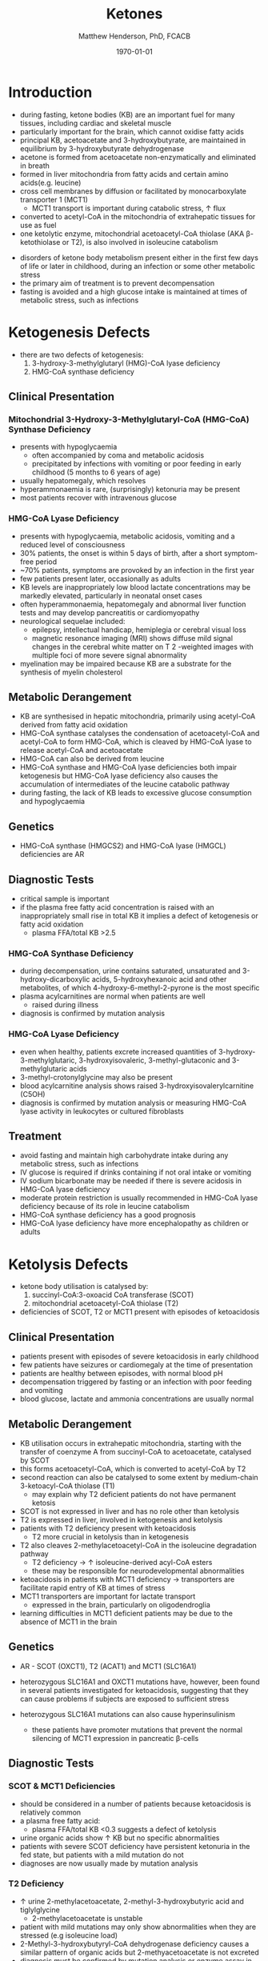 #+TITLE: Ketones
#+AUTHOR: Matthew Henderson, PhD, FCACB
#+DATE: \today

* Introduction
- during fasting, ketone bodies (KB) are an important fuel for many
  tissues, including cardiac and skeletal muscle
- particularly important for the brain, which cannot oxidise fatty acids
- principal KB, acetoacetate and 3-hydroxybutyrate, are
  maintained in equilibrium by 3-hydroxybutyrate dehydrogenase
- acetone is formed from acetoacetate non-enzymatically and eliminated in breath
- formed in liver mitochondria from fatty acids and certain amino acids(e.g. leucine)
- cross cell membranes by diffusion or facilitated by monocarboxylate transporter 1 (MCT1)
  - MCT1 transport is important during catabolic stress, \uparrow flux
- converted to acetyl-CoA in the mitochondria of extrahepatic tissues for use as fuel
- one ketolytic enzyme, mitochondrial acetoacetyl-CoA thiolase (AKA
  \beta-ketothiolase or T2), is also involved in isoleucine catabolism

#+CAPTION[]:Ketogenesis and Ketolysis
#+NAME: fig:keto 
#+ATTR_LaTeX: :width 0.9\textwidth
[[file:./ketones/figures/ketones.png]]

- disorders of ketone body metabolism present either in the first few
  days of life or later in childhood, during an infection or some
  other metabolic stress
- the primary aim of treatment is to prevent decompensation
- fasting is avoided and a high glucose intake is maintained at times
  of metabolic stress, such as infections

* Ketogenesis Defects
- there are two defects of ketogenesis:
  1. 3-hydroxy-3-methylglutaryl (HMG)-CoA lyase deficiency
  2. HMG-CoA synthase deficiency

** Clinical Presentation
*** Mitochondrial 3-Hydroxy-3-Methylglutaryl-CoA (HMG-CoA) Synthase Deficiency
- presents with hypoglycaemia
  - often accompanied by coma and metabolic acidosis
  - precipitated by infections with vomiting or poor feeding in early
    childhood (5 months to 6 years of age)
- usually hepatomegaly, which resolves
- hyperammonaemia is rare, (surprisingly) ketonuria may be present
- most patients recover with intravenous glucose

*** HMG-CoA Lyase Deficiency
- presents with hypoglycaemia, metabolic acidosis, vomiting and a
  reduced level of consciousness
- 30% patients, the onset is within 5 days of birth, after a short symptom-free period
- ~70% patients, symptoms are provoked by an infection in the first year
- few patients present later, occasionally as adults
- KB levels are inappropriately low blood lactate concentrations
  may be markedly elevated, particularly in neonatal onset cases
- often hyperammonaemia, hepatomegaly and abnormal liver function tests and
  may develop pancreatitis or cardiomyopathy
- neurological sequelae included:
  - epilepsy, intellectual handicap, hemiplegia or cerebral visual loss
  - magnetic resonance imaging (MRI) shows diffuse mild signal changes
    in the cerebral white matter on T 2 -weighted images with multiple
    foci of more severe signal abnormality
- myelination may be impaired because KB are a substrate for the
  synthesis of myelin cholesterol

** Metabolic Derangement
- KB are synthesised in hepatic mitochondria, primarily using
  acetyl-CoA derived from fatty acid oxidation
- HMG-CoA synthase catalyses the condensation of acetoacetyl-CoA and
  acetyl-CoA to form HMG-CoA, which is cleaved by HMG-CoA lyase to
  release acetyl-CoA and acetoacetate
- HMG-CoA can also be derived from leucine
- HMG-CoA synthase and HMG-CoA lyase deficiencies both impair
  ketogenesis but HMG-CoA lyase deficiency also causes the
  accumulation of intermediates of the leucine catabolic pathway
- during fasting, the lack of KB leads to excessive glucose
  consumption and hypoglycaemia

** Genetics
- HMG-CoA synthase (HMGCS2) and HMG-CoA lyase (HMGCL) deficiencies are
  AR

** Diagnostic Tests
- critical sample is important
- if the plasma free fatty acid concentration is raised with an
  inappropriately small rise in total KB it implies a defect of
  ketogenesis or fatty acid oxidation 
  - plasma FFA/total KB >2.5

*** HMG-CoA Synthase Deficiency
- during decompensation, urine contains saturated, unsaturated and
  3-hydroxy-dicarboxylic acids, 5-hydroxyhexanoic acid and other
  metabolites, of which 4-hydroxy-6-methyl-2-pyrone is the most
  specific
- plasma acylcarnitines are normal when patients are well
  - raised during illness
- diagnosis is confirmed by mutation analysis

*** HMG-CoA Lyase Deficiency
- even when healthy, patients excrete increased quantities of
  3-hydroxy-3-methylglutaric, 3-hydroxyisovaleric, 3-methyl-glutaconic
  and 3-methylglutaric acids
- 3-methyl-crotonylglycine may also be present
- blood acylcarnitine analysis shows raised
  3-hydroxyisovalerylcarnitine (C5OH)
- diagnosis is confirmed by mutation analysis or measuring HMG-CoA
  lyase activity in leukocytes or cultured fibroblasts

** Treatment
- avoid fasting and maintain  high carbohydrate intake during any
  metabolic stress, such as infections
- IV glucose is required if drinks containing if not oral intake or vomiting
- IV sodium bicarbonate may be needed if there is severe acidosis in
  HMG-CoA lyase deficiency
- moderate protein restriction is usually recommended in HMG-CoA
  lyase deficiency because of its role in leucine catabolism
- HMG-CoA synthase deficiency has a good prognosis
- HMG-CoA lyase deficiency have more encephalopathy as children or adults

* Ketolysis Defects
- ketone body utilisation is catalysed by:
  1. succinyl-CoA:3-oxoacid CoA transferase (SCOT)
  2. mitochondrial acetoacetyl-CoA thiolase (T2)
- deficiencies of SCOT, T2 or MCT1 present with episodes of ketoacidosis

** Clinical Presentation
- patients present with episodes of severe ketoacidosis in early childhood
- few patients have seizures or cardiomegaly at the time of presentation
- patients are healthy between episodes, with normal blood pH
- decompensation triggered by fasting or an infection with poor
  feeding and vomiting
- blood glucose, lactate and ammonia concentrations are usually normal

** Metabolic Derangement
- KB utilisation occurs in extrahepatic mitochondria, starting with
  the transfer of coenzyme A from succinyl-CoA to acetoacetate,
  catalysed by SCOT
- this forms acetoacetyl-CoA, which is converted to acetyl-CoA by T2
- second reaction can also be catalysed to some extent by
  medium-chain 3-ketoacyl-CoA thiolase (T1)
  - may explain why T2 deficient patients do not have permanent
    ketosis
- SCOT is not expressed in liver and has no role other than
  ketolysis
- T2 is expressed in liver, involved in ketogenesis and ketolysis
- patients with T2 deficiency present with ketoacidosis
  - T2 more crucial in ketolysis than in ketogenesis
- T2 also cleaves 2-methylacetoacetyl-CoA in the isoleucine
  degradation pathway
  - T2 deficiency \to \uparrow isoleucine-derived acyl-CoA esters
  - these may be responsible for neurodevelopmental abnormalities
- ketoacidosis in patients with MCT1 deficiency \to transporters are
  facilitate rapid entry of KB at times of stress
- MCT1 transporters are important for lactate transport
  - expressed in the brain, particularly on oligodendroglia
- learning difficulties in MCT1 deficient patients may be due to the
  absence of MCT1 in the brain

** Genetics
- AR - SCOT (OXCT1), T2 (ACAT1) and MCT1 (SLC16A1)
- heterozygous SLC16A1 and OXCT1 mutations have, however, been found
  in several patients investigated for ketoacidosis, suggesting that
  they can cause problems if subjects are exposed to sufficient stress

- heterozygous SLC16A1 mutations can also cause hyperinsulinism
  - these patients have promoter mutations that prevent the normal
    silencing of MCT1 expression in pancreatic \beta-cells

** Diagnostic Tests
*** SCOT & MCT1 Deficiencies
- should be considered in a number of patients because ketoacidosis is relatively common
- a plasma free fatty acid:
  - plasma FFA/total KB <0.3 suggests a defect of ketolysis
- urine organic acids show \uparrow KB but no specific abnormalities
- patients with severe SCOT deficiency have persistent ketonuria in
  the fed state, but patients with a mild mutation do not
- diagnoses are now usually made by mutation analysis
*** T2 Deficiency
- \uparrow urine 2-methylacetoacetate, 2-methyl-3-hydroxybutyric acid
  and tiglylglycine
  - 2-methylacetoacetate is unstable
- patient with mild mutations may only show abnormalities when they
  are stressed (e.g isoleucine load)
- 2-Methyl-3-hydroxybutyryl-CoA dehydrogenase deficiency causes a
  similar pattern of organic acids but 2-methyacetoacetate is not excreted
- diagnosis must be confirmed by mutation analysis or enzyme assay in fibroblasts
  - Assays are complicated by the presence of other thiolases that act
    on acetoacetyl-CoA
- \uparrow 2-methyl-3-hydroxybutyrylcarnitine and
  tiglylcarnitine on plasma acylcarnitine
  - may be normal with mild mutations

** Treatment
- same as ketogenesis defects above
- T2 involved in isoleucine met, \therefore \downarrow protein
